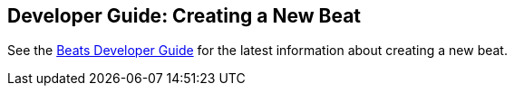 [[new-beat]]
== Developer Guide: Creating a New Beat

See the https://www.elastic.co/guide/en/beats/devguide/master/index.html[Beats Developer Guide] for the latest information about creating a new beat.
